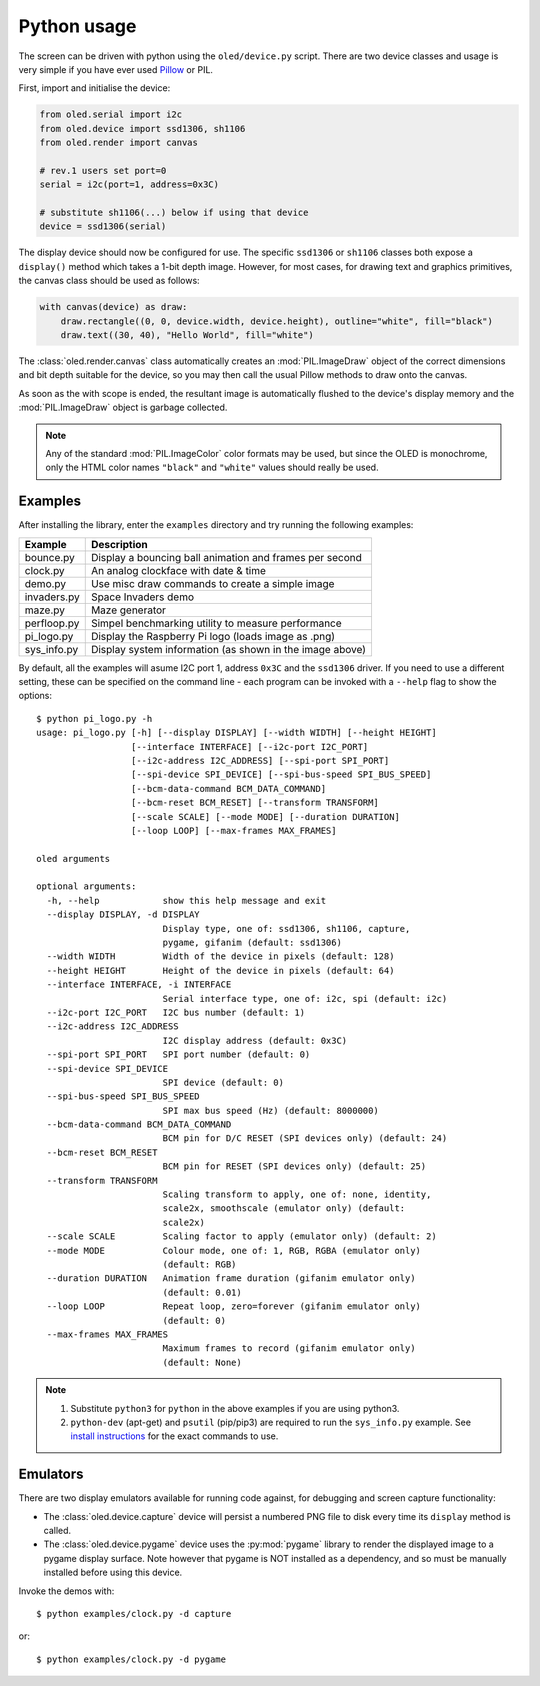 Python usage
------------
The screen can be driven with python using the ``oled/device.py`` script.
There are two device classes and usage is very simple if you have ever
used `Pillow <https://pillow.readthedocs.io/en/latest/>`_ or PIL.

First, import and initialise the device:

.. code:: python

  from oled.serial import i2c
  from oled.device import ssd1306, sh1106
  from oled.render import canvas

  # rev.1 users set port=0
  serial = i2c(port=1, address=0x3C)

  # substitute sh1106(...) below if using that device
  device = ssd1306(serial)

The display device should now be configured for use. The specific ``ssd1306`` or
``sh1106`` classes both expose a ``display()`` method which takes a 1-bit depth image.
However, for most cases, for drawing text and graphics primitives, the canvas class
should be used as follows:

.. code:: python

  with canvas(device) as draw:
      draw.rectangle((0, 0, device.width, device.height), outline="white", fill="black")
      draw.text((30, 40), "Hello World", fill="white")

The :class:`oled.render.canvas` class automatically creates an :mod:`PIL.ImageDraw`
object of the correct dimensions and bit depth suitable for the device, so you
may then call the usual Pillow methods to draw onto the canvas.

As soon as the with scope is ended, the resultant image is automatically
flushed to the device's display memory and the :mod:`PIL.ImageDraw` object is
garbage collected.

.. note::
   Any of the standard :mod:`PIL.ImageColor` color formats may be used, but since
   the OLED is monochrome, only the HTML color names ``"black"`` and ``"white"`` 
   values should really be used. 

Examples
^^^^^^^^
After installing the library, enter the ``examples`` directory and try running
the following examples:

============ ========================================================
Example      Description
============ ========================================================
bounce.py    Display a bouncing ball animation and frames per second
clock.py     An analog clockface with date & time
demo.py      Use misc draw commands to create a simple image
invaders.py  Space Invaders demo
maze.py      Maze generator
perfloop.py  Simpel benchmarking utility to measure performance
pi_logo.py   Display the Raspberry Pi logo (loads image as .png)
sys_info.py  Display system information (as shown in the image above)
============ ========================================================

By default, all the examples will asume I2C port 1, address ``0x3C`` and the
``ssd1306`` driver.  If you need to use a different setting, these can be
specified on the command line - each program can be invoked with a ``--help``
flag to show the options::

    $ python pi_logo.py -h
    usage: pi_logo.py [-h] [--display DISPLAY] [--width WIDTH] [--height HEIGHT]
                      [--interface INTERFACE] [--i2c-port I2C_PORT]
                      [--i2c-address I2C_ADDRESS] [--spi-port SPI_PORT]
                      [--spi-device SPI_DEVICE] [--spi-bus-speed SPI_BUS_SPEED]
                      [--bcm-data-command BCM_DATA_COMMAND]
                      [--bcm-reset BCM_RESET] [--transform TRANSFORM]
                      [--scale SCALE] [--mode MODE] [--duration DURATION]
                      [--loop LOOP] [--max-frames MAX_FRAMES]

    oled arguments

    optional arguments:
      -h, --help            show this help message and exit
      --display DISPLAY, -d DISPLAY
                            Display type, one of: ssd1306, sh1106, capture,
                            pygame, gifanim (default: ssd1306)
      --width WIDTH         Width of the device in pixels (default: 128)
      --height HEIGHT       Height of the device in pixels (default: 64)
      --interface INTERFACE, -i INTERFACE
                            Serial interface type, one of: i2c, spi (default: i2c)
      --i2c-port I2C_PORT   I2C bus number (default: 1)
      --i2c-address I2C_ADDRESS
                            I2C display address (default: 0x3C)
      --spi-port SPI_PORT   SPI port number (default: 0)
      --spi-device SPI_DEVICE
                            SPI device (default: 0)
      --spi-bus-speed SPI_BUS_SPEED
                            SPI max bus speed (Hz) (default: 8000000)
      --bcm-data-command BCM_DATA_COMMAND
                            BCM pin for D/C RESET (SPI devices only) (default: 24)
      --bcm-reset BCM_RESET
                            BCM pin for RESET (SPI devices only) (default: 25)
      --transform TRANSFORM
                            Scaling transform to apply, one of: none, identity,
                            scale2x, smoothscale (emulator only) (default:
                            scale2x)
      --scale SCALE         Scaling factor to apply (emulator only) (default: 2)
      --mode MODE           Colour mode, one of: 1, RGB, RGBA (emulator only)
                            (default: RGB)
      --duration DURATION   Animation frame duration (gifanim emulator only)
                            (default: 0.01)
      --loop LOOP           Repeat loop, zero=forever (gifanim emulator only)
                            (default: 0)
      --max-frames MAX_FRAMES
                            Maximum frames to record (gifanim emulator only)
                            (default: None)

.. note::
   #. Substitute ``python3`` for ``python`` in the above examples if you are using python3.
   #. ``python-dev`` (apt-get) and ``psutil`` (pip/pip3) are required to run the ``sys_info.py`` 
      example. See `install instructions <https://github.com/rm-hull/ssd1306/blob/master/examples/sys_info.py#L3-L7>`_ for the exact commands to use.

Emulators
^^^^^^^^^
There are two display emulators available for running code against, for debugging
and screen capture functionality:

* The :class:`oled.device.capture` device will persist a numbered PNG file to
  disk every time its ``display`` method is called.

* The :class:`oled.device.pygame` device uses the :py:mod:`pygame` library to
  render the displayed image to a pygame display surface. Note however that
  pygame is NOT installed as a dependency, and so must be manually installed
  before using this device.

Invoke the demos with::

  $ python examples/clock.py -d capture

or::

  $ python examples/clock.py -d pygame
